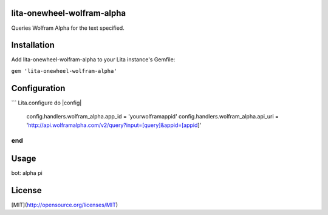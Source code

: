 lita-onewheel-wolfram-alpha
----

Queries Wolfram Alpha for the text specified.

Installation
----
Add lita-onewheel-wolfram-alpha to your Lita instance's Gemfile:

``gem 'lita-onewheel-wolfram-alpha'``


Configuration
----
```
Lita.configure do |config|
  config.handlers.wolfram_alpha.app_id = 'yourwolframappid'
  config.handlers.wolfram_alpha.api_uri = 'http://api.wolframalpha.com/v2/query?input=[query]&appid=[appid]'
end
```

Usage
----
bot: alpha pi

License
----
[MIT](http://opensource.org/licenses/MIT)
